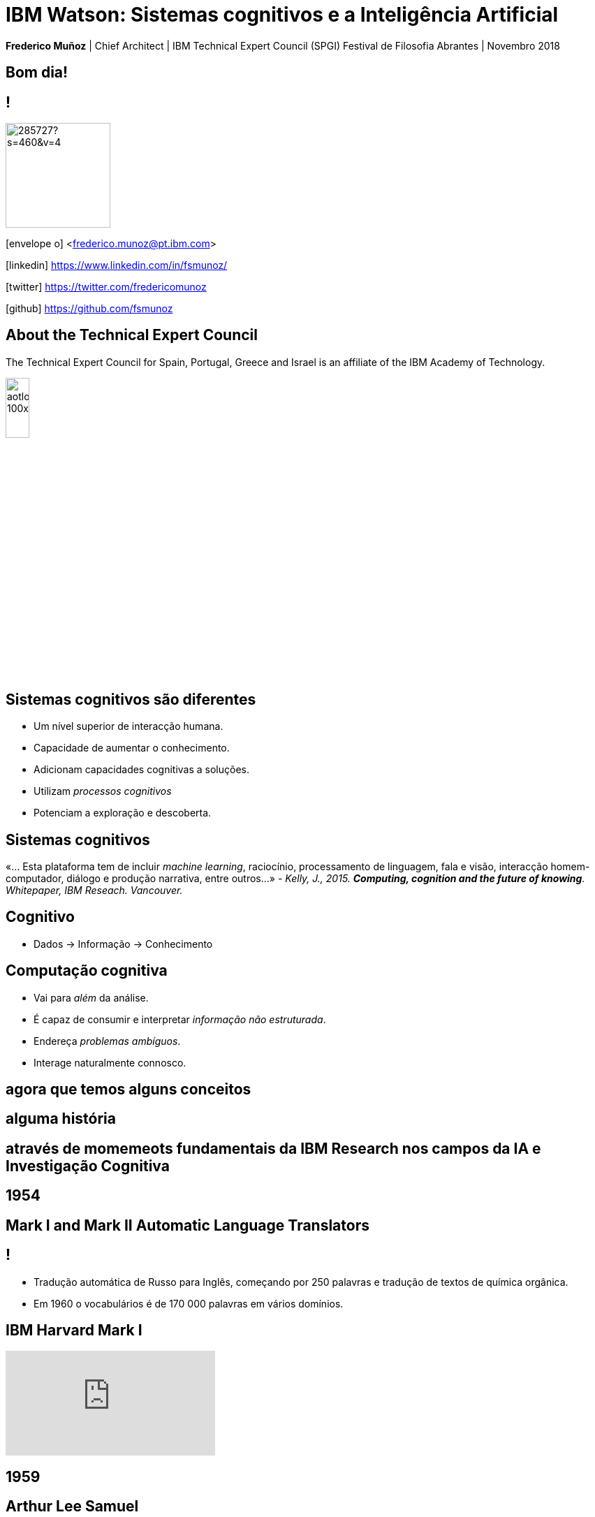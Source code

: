 = IBM Watson: Sistemas cognitivos e a Inteligência Artificial
:date: 12-Apr-2018
:slide-background-video: stars.webm
:_title-slide-background-image: cover_bg.png
:icons: font
:email: <frederico.munoz@pt.ibm.com>


[.location]
*Frederico Muñoz* | Chief Architect | IBM Technical Expert Council (SPGI)
Festival de Filosofia
Abrantes | Novembro 2018

[.big]
== Bom dia!

== !
image::https://avatars0.githubusercontent.com/u/285727?s=460&v=4[width="150", border="0"]

icon:envelope-o[] <frederico.munoz@pt.ibm.com>

icon:linkedin[] https://www.linkedin.com/in/fsmunoz/

icon:twitter[] https://twitter.com/fredericomunoz

icon:github[] https://github.com/fsmunoz

== About the Technical Expert Council

The Technical Expert Council for Spain, Portugal, Greece and Israel is
an affiliate of the IBM Academy of Technology.

image::https://researcher.watson.ibm.com/researcher/images/aotlogo_100x100.png[width=20%,role=inline] 

[transition=zoom, %notitle]

== Sistemas cognitivos são diferentes

[.step]
* Um nível superior de interacção humana.
* Capacidade de  aumentar o conhecimento.
* Adicionam capacidades cognitivas a soluções.
* Utilizam _processos cognitivos_
* Potenciam a exploração e descoberta.

== Sistemas cognitivos

«... Esta plataforma tem de incluir _machine learning_, raciocínio, processamento de linguagem, fala e visão, interacção homem-computador, diálogo e produção narrativa, entre outros...»
_- Kelly, J., 2015. *Computing, cognition and the future of knowing*. Whitepaper, IBM Reseach.
Vancouver._

[transition=zoom, %notitle]
[background-video="./stars.webm",options="loop,muted"]
== Cognitivo

* Dados -> Informação -> Conhecimento

== Computação cognitiva

[%step]
* Vai para _além_ da análise.
* É capaz de consumir e interpretar _informação não estruturada_.
* Endereça _problemas ambíguos_.
* Interage naturalmente connosco.

== agora que temos alguns conceitos 

[.big]
== alguma história

[.big]
== através de momemeots fundamentais da IBM Research nos campos da IA e Investigação Cognitiva
[.bigger]
== 1954

[.big]
== Mark I and Mark II Automatic Language Translators

[transition=zoom]
== !

* Tradução automática de Russo para Inglês, começando por 250 palavras e tradução de textos de química orgânica.
* Em 1960 o vocabulários é de 170 000 palavras em vários domínios.

== IBM Harvard Mark I
[.stretch]
video::77Bvz4qZ_Rw[youtube, start=10, options=autoplay]

[.bigger]
== 1959

[.big]
== Arthur Lee Samuel

[background-image=https://www-03.ibm.com/ibm/history/ibm100/images/icp/A138918I23240Y22/us__en_us__ibm100__700_series__checkers__620x350.jpg]
== !

[.big]
== Checkers Player

== !

* Primeiro programa de Damas que demonstra a capacidade de um
  computador aprender através da experiência.

[.bigger]
== 1972

[.big]

== Robert Mercer

[background-image=https://researcher.watson.ibm.com/researcher/files/us-bbfinkel/robert_mercer.jpg]
== !

[.big]
== Reconhecimento de Voz Probabilístico

== !

* A IBM desenvolve a abordagem fundamental ao *reconhecimento de voz
  probabilístico* baseado em ideas da Teoria da Informação.

[.bigger]
== 1984

[.big]
== Reconhecimento de voz em tempo real

== !

* Primeira demonstração de reconhecimento de voz em tempo real com largo vocabulário.
* Avanço fundamental no reconhecimento de voz em termos de eficácia, precisão e validade do modelo.

[.bigger]
== 1985

[.big]
== Raciocínio limitado

[.big]

== Fangin & Halpern

== !

* Novas lógicas de conhecimento assentes em agentes que não são loicamente omniscientes.
* Importante pois permite a contrução de modelos mais próximos do
  raciocínio limitado, e assim mais próximos do pensamento humano.

[.bigger]
== 1988

[.big]
== Tradução estatística entre línguas

[background-image=https://upload.wikimedia.org/wikipedia/commons/d/d7/IBM_models_03.jpg]
== !


== !

* Marco na criação de estratégias de ensino a máquinas par a tradução automática entre duas linguas.
* Assente Modelos Ocultos de Markov.

[.bigger]
== 1992


[.big]
== Gerald Tesauro

[background-image=https://researcher.watson.ibm.com/researcher/files/us-bbfinkel/gtesauro_ai_350.jpg]
== !

[.big]
== TD-Gammon


== !
[%step]
* Aproximação não-linear e *aprendizagem por reforço*.
* Aplicada ao Gamão por um programa que aprendeu sozinho.
* Com esforço mínimo atingiu e ultrapassou o nível de mestres humanos.

[.bigger]
== 1995

[.big]
== Pensando sobre o Conhecimento

== Ronald Fagin, Joseph Y. Halpern, Yoram Moses, Moshe Vardi.

== !

* Um trabalho base para a discussão sobre o pensamento, conhecimento e
  as aplicações da Inteligência Artificial e teoria de jogos.
* Transformar o resultado de oito anos de trabalho numa plataforma
  coerente para a análise e compreensão do temo do _conhecimento_
  matematicamente fundamentada, intuitiva e genericamente aplicável.
  
[.bigger]
== 1997

[background-image=https://images.theconversation.com/files/168950/original/file-20170511-32613-1ipnlda.jpg?ixlib=rb-1.1.0&rect=0%2C49%2C2048%2C993&q=45&auto=format&w=1356&h=668&fit=crop]
[.big]
== Deep Blue Chess

Primeiro computador a derrotar um Campeão do Mundo de Xadrez, Garry Kasparov.

[.bigger]
== 2002

[.big]
== BLEU: Bilingual Evaluation Understudy

== !

* Método de tradução automática
* Rápido, barato, independente da linguagem, com elevada correlação com os resultados humanos.

[.bigger]
== 2009

[.big]
== UIMA: Unstructured Information Management

==  Apache UIMA Project Team

== !
[%step]
* Unstructured Information Management Architecture (UIMA)
* Standard OASIS desde Março de 2009.
* Foi fundamentalpara o avanço da manipulação de informação
  não-estruturada que é tipicamente texto mas pode conter datas,
  números e factor.

[.bigger]
== 2009

[.big]
== Mais Statistical Machine Translation


== Salim Roukos

== !

* Sequência de cinco modelos usados para estimar o alinhamento entre palavras de um texto base e uma frase alvo.
* Estes modelos são conhecidos na literatura científica como "Modelos IBM de alinhamento".

[.bigger]
== Em 2011, um passo fundamental

==  Watson and Jeopardy!
[.stretch]
video::P18EdAKuC1U[youtube, start=0, options=autoplay]


== !
[%step]
* Primeiro computador a derrotar campeões de Jeopardy!
* Utilizou mecanismos cognitivos para compreender, pesquisar, contruir uma resposta e exprimi-la.


== Mas... como funciona?

== E o que são estes componentes "cognitivos"?

== !

e podemos utilizá-los?


== Muitos deles, sim!

== Watson Explorer Content Analytics

* Recolhe e analisa dados estruturados e não estruturados em
  documentos, correio electrónico, bases-de-dados, páginas web e
  outras fontes.
* Utiliza uma abordagem de relacionamento livre entre dos dados que
  não parte de uma hipótese inicial.

[background-color="white"]
== !

image::../images/oneWEX-flow-guided.png[width=100%,role=inline]

== !

"I WAS DRIVING MY 2005 FORD FREESTYLE AND HAD COME TO A COMPLETE
STOP. I HAD MY FOOT ON THE BRAKE. WHEN I TOOK MY FOOT OFF OF THE BRAKE
THE CAR SURGED FORWARD WITHOUT MY EVER HAVING TOUCHED THE
ACCELERATOR. I SLAMMED MY FOOT ON THE BRAKE TO AVOID HITTING THE CAR
AHEAD OF ME. MY CAR STALLED AND I WAS ABLE TO RESTART IT. THE CHECK
ENGINE LIGHT CAME ON. MY MECHANIC TOLD ME THAT THE THROTTLE BODY
NEEDED REPLACEMENT."

[background-iframe=https://www.ibm.com/cloud/garage/demo/try-watson-explorer/]
== !

== Um exemplo em medicia

The New York Genome Center and Watson Health

[background-iframe=https://www.youtube.com/embed/K9URgz7V9_0?autoplay=1]
== !


== Watson Discovery

* NLP
* Treino de relevância
* Criação de modelos e anotações.

[background-iframe=https://www.ibm.com/watson/services/discovery-3/demo/index.html#demo]
== ! 


== Watson Assistant

* Criar conversas e diálogos.
* Permite modelar fluxos conversacionais.


[background-iframe=https://www.ibm.com/cloud/garage/demo/try-watson-assistant/]
== !


== Um exemplo de Watson Assistant: marcar um voo

link:++http://flight-booking-demo.mybluemix.net/?cm_sp=dw-bluemix-_-in-_-devcenter++[Booking demo]

[background-color="white"]
[background-iframe="http://flight-booking-demo.mybluemix.net/"]
== !


== Esta capacidade de criar diálogos pode ser aliada à análise e exploração de dados.

== Watson Expert Assist

== !

Diálogos com base na aprendizagem de um _corpus_ de conhecimento.

[background-iframe=https://www.ibm.com/cloud/garage/demo/try-watson-expert-assist/]
== !


== Compreensão de linguagem

* Compreensão de linguagem natural.
* Analisa texto e identifica conceitos, entidades, palavras-chave, sentimentos...

== !

https://natural-language-understanding-demo.ng.bluemix.net/

== Análise de entoação

== !

Usa análise linguística para detectar entoações que indiquem
diferentes estados emocionais.


== !

[.quote]
"To derive emotion scores from text, IBM Watson Tone Analyzer uses a
stacked generalisation-based ensemble framework to achieve greater
predictive accuracy [5].Features such as n-grams (unigrams, bigrams
and trigrams), punctuation, emoticons,curse words, greeting words
(such as “hello”, “hi” and “thanks”) and sentiment polarity are fed
into machine learning algorithms to classify emotion categories."
-- MOSTAFA, Mohamed, et al. Incorporating emotion and personality-based analysis in user-centered modelling. In: International Conference on Innovative Techniques and Applications of Artificial Intelligence. Springer, Cham, 2016. p. 383-389.

== !

https://natural-language-understanding-demo.ng.bluemix.net/

== A fala é uma área importante para um sistema cognitivo

[background-iframe=https://www.youtube.com/embed/7qnd-hdmgfk?autoplay=1]
== !

== !
_In memoriam_  Douglas Rain, 1928-2018 (the voice of HAL9000 in _2001: A Space Odyssey_)

== ... tal como a imagem ...

[background-iframe=https://watson-visual-recognition-duo-dev.ng.bluemix.net/]
== !

==  e a conversão de texto e voz 

* Speech to Text: https://speech-to-text-demo.ng.bluemix.net/
* Text to Speech: https://text-to-speech-demo.ng.bluemix.net/


== Com estes exemplos podemos perceber melhor como funciona:


[background-iframe=https://www.youtube.com/embed/DywO4zksfXw?autoplay=1]
== !

[background-image=https://nit.pt/wp-content/uploads/2017/03/metropolis-754x394.jpg]
== A AI e nós: o Project Debater

[background-iframe=https://www.research.ibm.com/artificial-intelligence/project-debater/]
== .

[background-iframe=https://www.youtube.com/embed/UeF_N1r91RQ?autoplay=1]
== !

[background-image=../images/blade-runner.jpg]
== .
* É pensamento?
* São autónomos?
* Podem formular novos pensamentos?
* Podem construir _máquinas noéticas_?


[background-image=../images/igm_old.jpg]
[.big]
== Obrigado!


